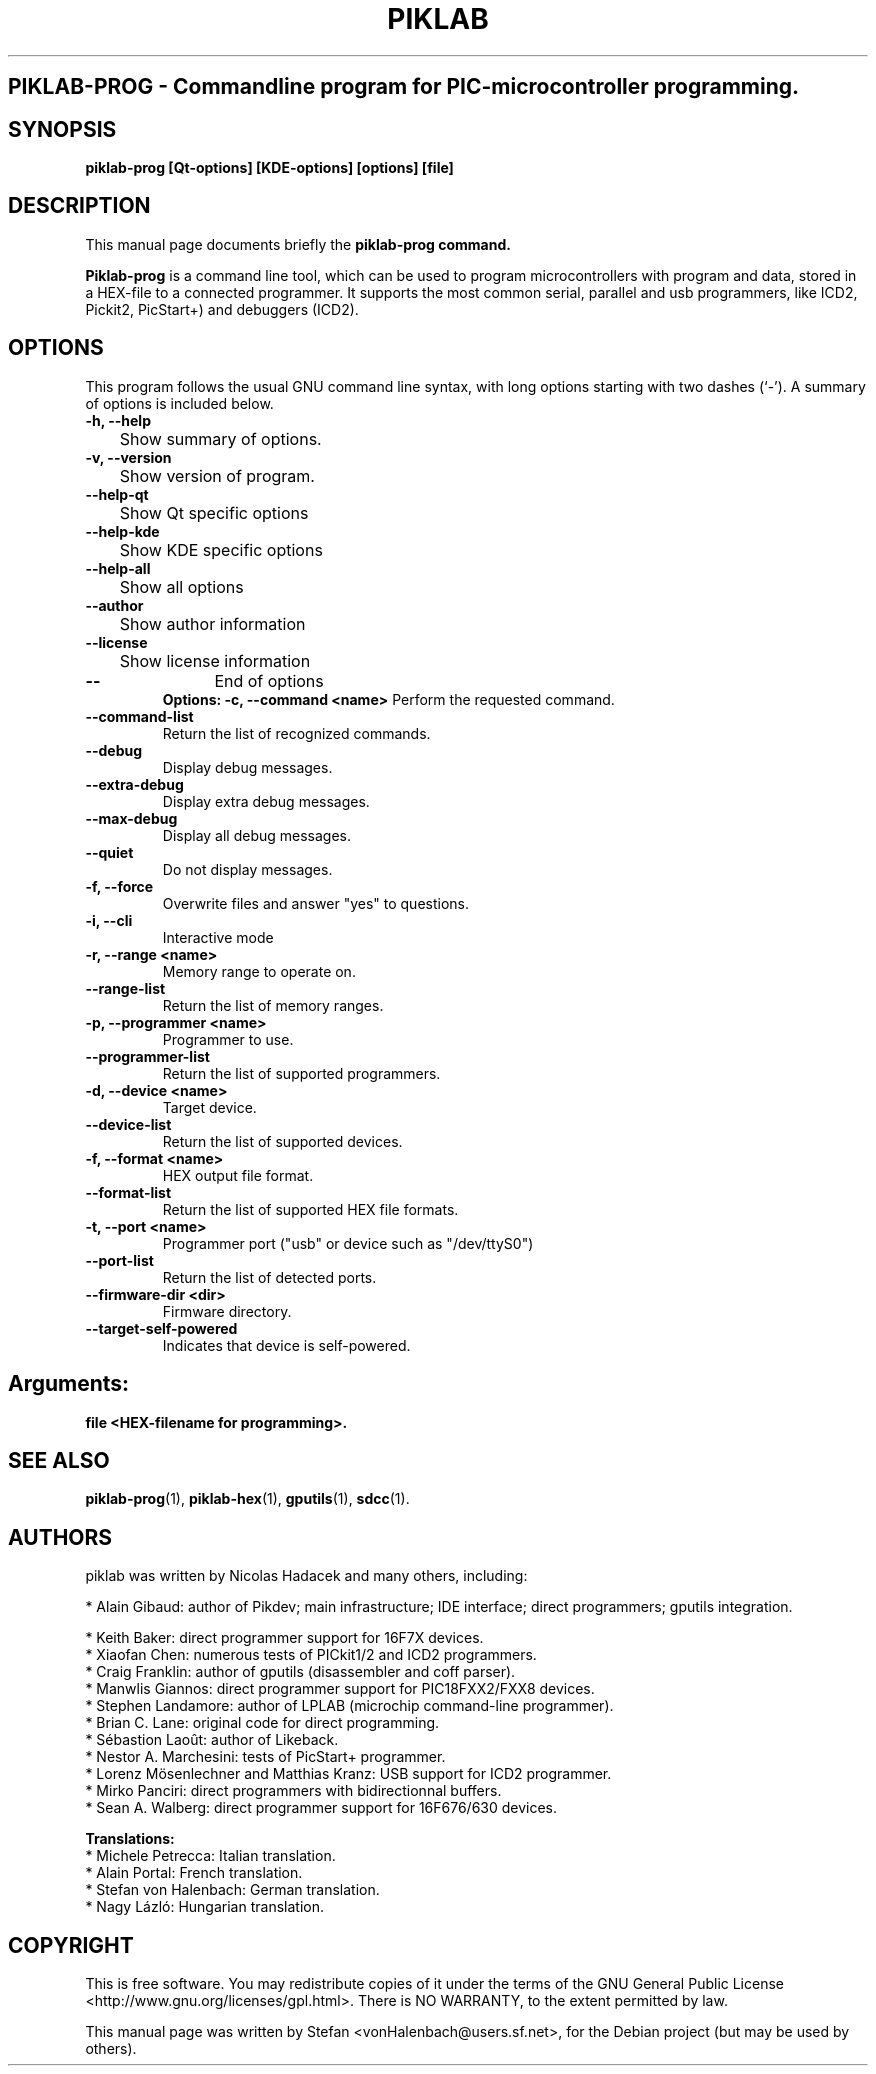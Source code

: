 .\"                                      Hey, EMACS: -*- nroff -*-
.\" First parameter, NAME, should be all caps
.\" Second parameter, SECTION, should be 1-8, maybe w/ subsection
.\" other parameters are allowed: see man(7), man(1)
.TH PIKLAB SECTION "April 11, 2007"
.\" Please adjust this date whenever revising the manpage.
.\"
.\" Some roff macros, for reference:
.\" .nh        disable hyphenation
.\" .hy        enable hyphenation
.\" .ad l      left justify
.\" .ad b      justify to both left and right margins
.\" .nf        disable filling
.\" .fi        enable filling
.\" .br        insert line break
.\" .sp <n>    insert n+1 empty lines
.\" for manpage-specific macros, see man(7)
.SH PIKLAB-PROG \- Commandline program for PIC-microcontroller programming.
.SH SYNOPSIS
.B piklab-prog [Qt-options] [KDE-options] [options] [file]
.RI

.br
.SH DESCRIPTION
This manual page documents briefly the
.B piklab-prog command.
.PP
.\" TeX users may be more comfortable with the \fB<whatever>\fP and
.\" \fI<whatever>\fP escape sequences to invode bold face and italics,
.\" respectively.
\fBPiklab-prog\fP is a command line tool, which can be used to program microcontrollers with program and data, stored in a HEX-file to a connected programmer. It supports the most common serial, parallel and usb programmers, like  ICD2, Pickit2, PicStart+) and debuggers (ICD2).

.SH OPTIONS
This program follows the usual GNU command line syntax, with long
options starting with two dashes (`-').
A summary of options is included below.
.TP
.B \-h, \-\-help
	Show summary of options.
.TP
.B \-v, \-\-version
	Show version of program.
.TP
.B \-\-help-qt
	Show Qt specific options
.TP
.B \-\-help-kde
	Show KDE specific options
.TP
.B \-\-help-all
	Show all options
.TP
.B \-\-author
	Show author information
.TP
.B \-\-license
	Show license information
.TP
.B \-\-
	End of options
.br
.B Options:
.B \-c, \-\-command <name>
	Perform the requested command.
.TP
.B \-\-command-list
	Return the list of recognized commands.
.TP
.B \-\-debug
	Display debug messages.
.TP
.B \-\-extra-debug
	Display extra debug messages.
.TP
.B \-\-max-debug
	Display all debug messages.
.TP
.B \-\-quiet
	Do not display messages.
.TP
.B \-f, \-\-force
	Overwrite files and answer "yes" to questions.
.TP
.B \-i, \-\-cli
	Interactive mode
.TP
.B \-r, \-\-range <name>
	Memory range to operate on.
.TP
.B \-\-range-list
	Return the list of memory ranges.
.TP
.B \-p, \-\-programmer <name>
	Programmer to use.
.TP
.B \-\-programmer-list
	Return the list of supported programmers.
.TP
.B \-d, \-\-device <name>
	Target device.
.TP
.B \-\-device-list
	Return the list of supported devices.
.TP
.B \-f, \-\-format <name>
	HEX output file format.
.TP
.B \-\-format-list
	Return the list of supported HEX file formats.
.TP
.B \-t, \-\-port <name>
	Programmer port ("usb" or device such as "/dev/ttyS0")
.TP
.B \-\-port-list
	Return the list of detected ports.
.TP
.B \-\-firmware-dir <dir>
	Firmware directory.
.TP
.B \-\-target-self-powered
	Indicates that device is self-powered.
.br
.SH Arguments:
.B file  <HEX-filename for programming>.
.br
.sp 2
.SH SEE ALSO
.BR piklab-prog (1),
.BR piklab-hex (1),
.BR gputils (1),
.BR sdcc (1).
.br
.SH AUTHORS
piklab was written by Nicolas Hadacek and many others, including:

    * Alain Gibaud: author of Pikdev; main infrastructure; IDE interface; direct programmers; gputils integration.

    * Keith Baker: direct programmer support for 16F7X devices.
    * Xiaofan Chen: numerous tests of PICkit1/2 and ICD2 programmers.
    * Craig Franklin: author of gputils (disassembler and coff parser).
    * Manwlis Giannos: direct programmer support for PIC18FXX2/FXX8 devices.
    * Stephen Landamore: author of LPLAB (microchip command-line programmer).
    * Brian C. Lane: original code for direct programming.
    * Sébastion Laoût: author of Likeback.
    * Nestor A. Marchesini: tests of PicStart+ programmer.
    * Lorenz Mösenlechner and Matthias Kranz: USB support for ICD2 programmer.
    * Mirko Panciri: direct programmers with bidirectionnal buffers.
    * Sean A. Walberg: direct programmer support for 16F676/630 devices.

.B Translations:
    * Michele Petrecca: Italian translation.
    * Alain Portal: French translation.
    * Stefan von Halenbach: German translation.
    * Nagy Lázló: Hungarian translation.
.sp 2
.SH COPYRIGHT
	This  is  free  software.   You  may  redistribute  copies  of  it  under  the  terms   of   the   GNU   General   Public   License
       	<http://www.gnu.org/licenses/gpl.html>.  There is NO WARRANTY, to the extent permitted by law.

.PP
This manual page was written by Stefan <vonHalenbach@users.sf.net>,
for the Debian project (but may be used by others).
